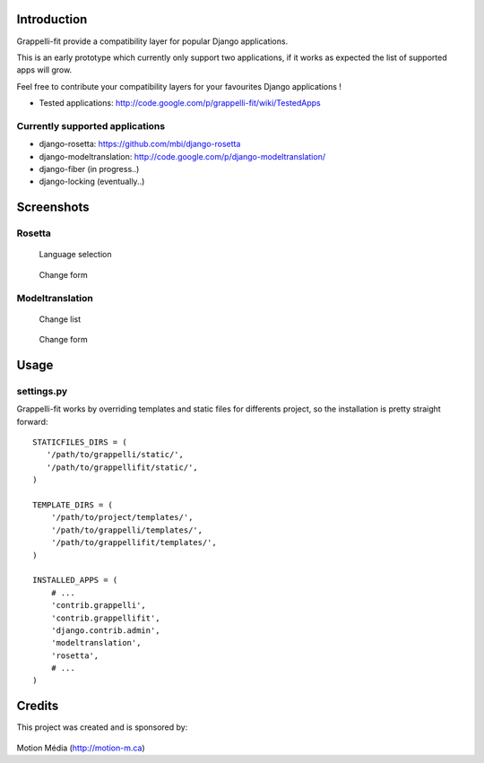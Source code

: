 Introduction
============

Grappelli-fit provide a compatibility layer for popular Django applications.

This is an early prototype which currently only support two applications, if it works as expected the list of supported apps will grow.

Feel free to contribute your compatibility layers for your favourites Django applications !

* Tested applications: http://code.google.com/p/grappelli-fit/wiki/TestedApps

Currently supported applications
--------------------------------

* django-rosetta: https://github.com/mbi/django-rosetta
* django-modeltranslation: http://code.google.com/p/django-modeltranslation/
* django-fiber (in progress..)
* django-locking (eventually..)

Screenshots
===========

Rosetta
-------

.. figure:: http://i.imgur.com/Jt4Rp.png
    :figwidth: image

    Language selection

.. figure:: http://i.imgur.com/2BAjO.png
    :figwidth: image

    Change form

Modeltranslation
----------------

.. figure:: http://i.imgur.com/QezPx.png
    :figwidth: image

    Change list

.. figure:: http://i.imgur.com/xrKot.png
    :figwidth: image

    Change form

Usage
=====

settings.py
-----------

Grappelli-fit works by overriding templates and static files for differents project, so the installation is pretty straight forward::

    STATICFILES_DIRS = (
       '/path/to/grappelli/static/',
       '/path/to/grappellifit/static/',
    )

    TEMPLATE_DIRS = (
        '/path/to/project/templates/',
        '/path/to/grappelli/templates/',
        '/path/to/grappellifit/templates/',
    )

    INSTALLED_APPS = (
        # ...
        'contrib.grappelli',
        'contrib.grappellifit',
        'django.contrib.admin',
        'modeltranslation',
        'rosetta',
        # ...
    )

Credits
=======

This project was created and is sponsored by:

.. figure:: http://motion-m.ca/media/img/logo.png
    :figwidth: image

Motion Média (http://motion-m.ca)
